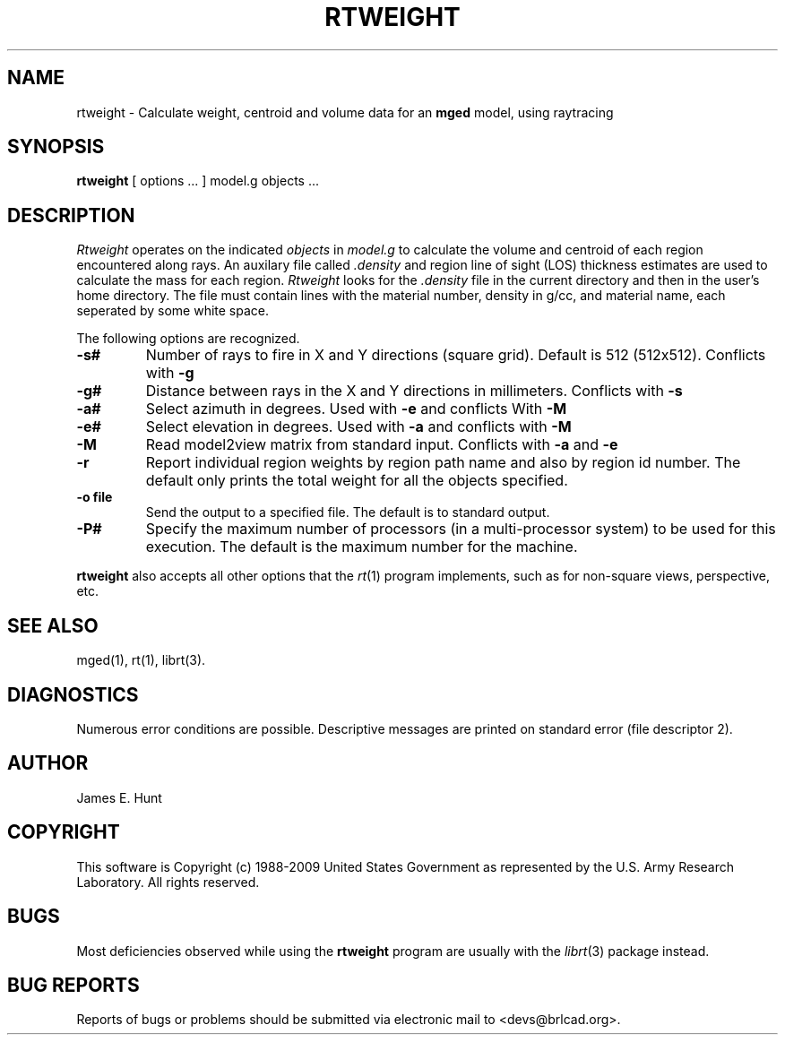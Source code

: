 .TH RTWEIGHT 1 BRL-CAD
.\"                     R T W E I G H T . 1
.\" BRL-CAD
.\"
.\" Copyright (c) 1988-2009 United States Government as represented by
.\" the U.S. Army Research Laboratory.
.\"
.\" Redistribution and use in source (Docbook format) and 'compiled'
.\" forms (PDF, PostScript, HTML, RTF, etc), with or without
.\" modification, are permitted provided that the following conditions
.\" are met:
.\"
.\" 1. Redistributions of source code (Docbook format) must retain the
.\" above copyright notice, this list of conditions and the following
.\" disclaimer.
.\"
.\" 2. Redistributions in compiled form (transformed to other DTDs,
.\" converted to PDF, PostScript, HTML, RTF, and other formats) must
.\" reproduce the above copyright notice, this list of conditions and
.\" the following disclaimer in the documentation and/or other
.\" materials provided with the distribution.
.\"
.\" 3. The name of the author may not be used to endorse or promote
.\" products derived from this documentation without specific prior
.\" written permission.
.\"
.\" THIS DOCUMENTATION IS PROVIDED BY THE AUTHOR AS IS'' AND ANY
.\" EXPRESS OR IMPLIED WARRANTIES, INCLUDING, BUT NOT LIMITED TO, THE
.\" IMPLIED WARRANTIES OF MERCHANTABILITY AND FITNESS FOR A PARTICULAR
.\" PURPOSE ARE DISCLAIMED. IN NO EVENT SHALL THE AUTHOR BE LIABLE FOR
.\" ANY DIRECT, INDIRECT, INCIDENTAL, SPECIAL, EXEMPLARY, OR
.\" CONSEQUENTIAL DAMAGES (INCLUDING, BUT NOT LIMITED TO, PROCUREMENT
.\" OF SUBSTITUTE GOODS OR SERVICES; LOSS OF USE, DATA, OR PROFITS; OR
.\" BUSINESS INTERRUPTION) HOWEVER CAUSED AND ON ANY THEORY OF
.\" LIABILITY, WHETHER IN CONTRACT, STRICT LIABILITY, OR TORT
.\" (INCLUDING NEGLIGENCE OR OTHERWISE) ARISING IN ANY WAY OUT OF THE
.\" USE OF THIS DOCUMENTATION, EVEN IF ADVISED OF THE POSSIBILITY OF
.\" SUCH DAMAGE.
.\"
.\".\".\"
.UC 4
.SH NAME
rtweight \- Calculate weight, centroid and volume data for an \fBmged\fP model, using raytracing
.SH SYNOPSIS
.B rtweight
[ options ... ]
model.g
objects ...
.SH DESCRIPTION
.I Rtweight
operates on the indicated
.I objects
in
.I model.g
to calculate the volume and centroid of each region encountered along
rays.  An auxilary file called
.I .density
and region line of sight (LOS) thickness estimates are used to calculate
the mass for each region.
.I Rtweight
looks for the
.I .density
file in the current directory and then in the user's home directory.
The file must contain lines with the material number, density in g/cc,
and material name, each seperated by some white space.
.LP
The following options are recognized.
.TP
.B \-s#
Number of rays to fire in X and Y directions (square grid).
Default is 512 (512x512).  Conflicts with
.B \-g
.TP
.B \-g#
Distance between rays in the X and Y directions in millimeters.  Conflicts with
.B \-s
.TP
.B \-a#
Select azimuth in degrees.  Used with
.B \-e
and conflicts With
.B \-M
.TP
.B \-e#
Select elevation in degrees.  Used with
.B \-a
and conflicts with
.B \-M
.TP
.B \-M
Read model2view matrix from standard input.
Conflicts with
.B \-a
and
.B \-e
.TP
.B \-r
Report individual region weights by region path name and also by region
id number.  The default only prints the total weight for all the objects
specified.
.TP
.B \-o file
Send the output to a specified file.  The default is to standard output.
.TP
.B \-P#
Specify the maximum number of processors (in a multi-processor system) to be
used for this execution.  The default is the maximum number for the machine.
.LP
.B rtweight
also accepts all other options that the
.IR rt (1)
program implements, such as for non-square views, perspective, etc.
.SH "SEE ALSO"
mged(1), rt(1), librt(3).
.SH DIAGNOSTICS
Numerous error conditions are possible.
Descriptive messages are printed on standard error (file descriptor 2).
.SH AUTHOR
James E. Hunt
.SH COPYRIGHT
This software is Copyright (c) 1988-2009 United States Government as
represented by the U.S. Army Research Laboratory. All rights reserved.
.SH BUGS
Most deficiencies observed while using the
.B rtweight
program are usually with the
.IR librt (3)
package instead.
.SH "BUG REPORTS"
Reports of bugs or problems should be submitted via electronic
mail to <devs@brlcad.org>.
